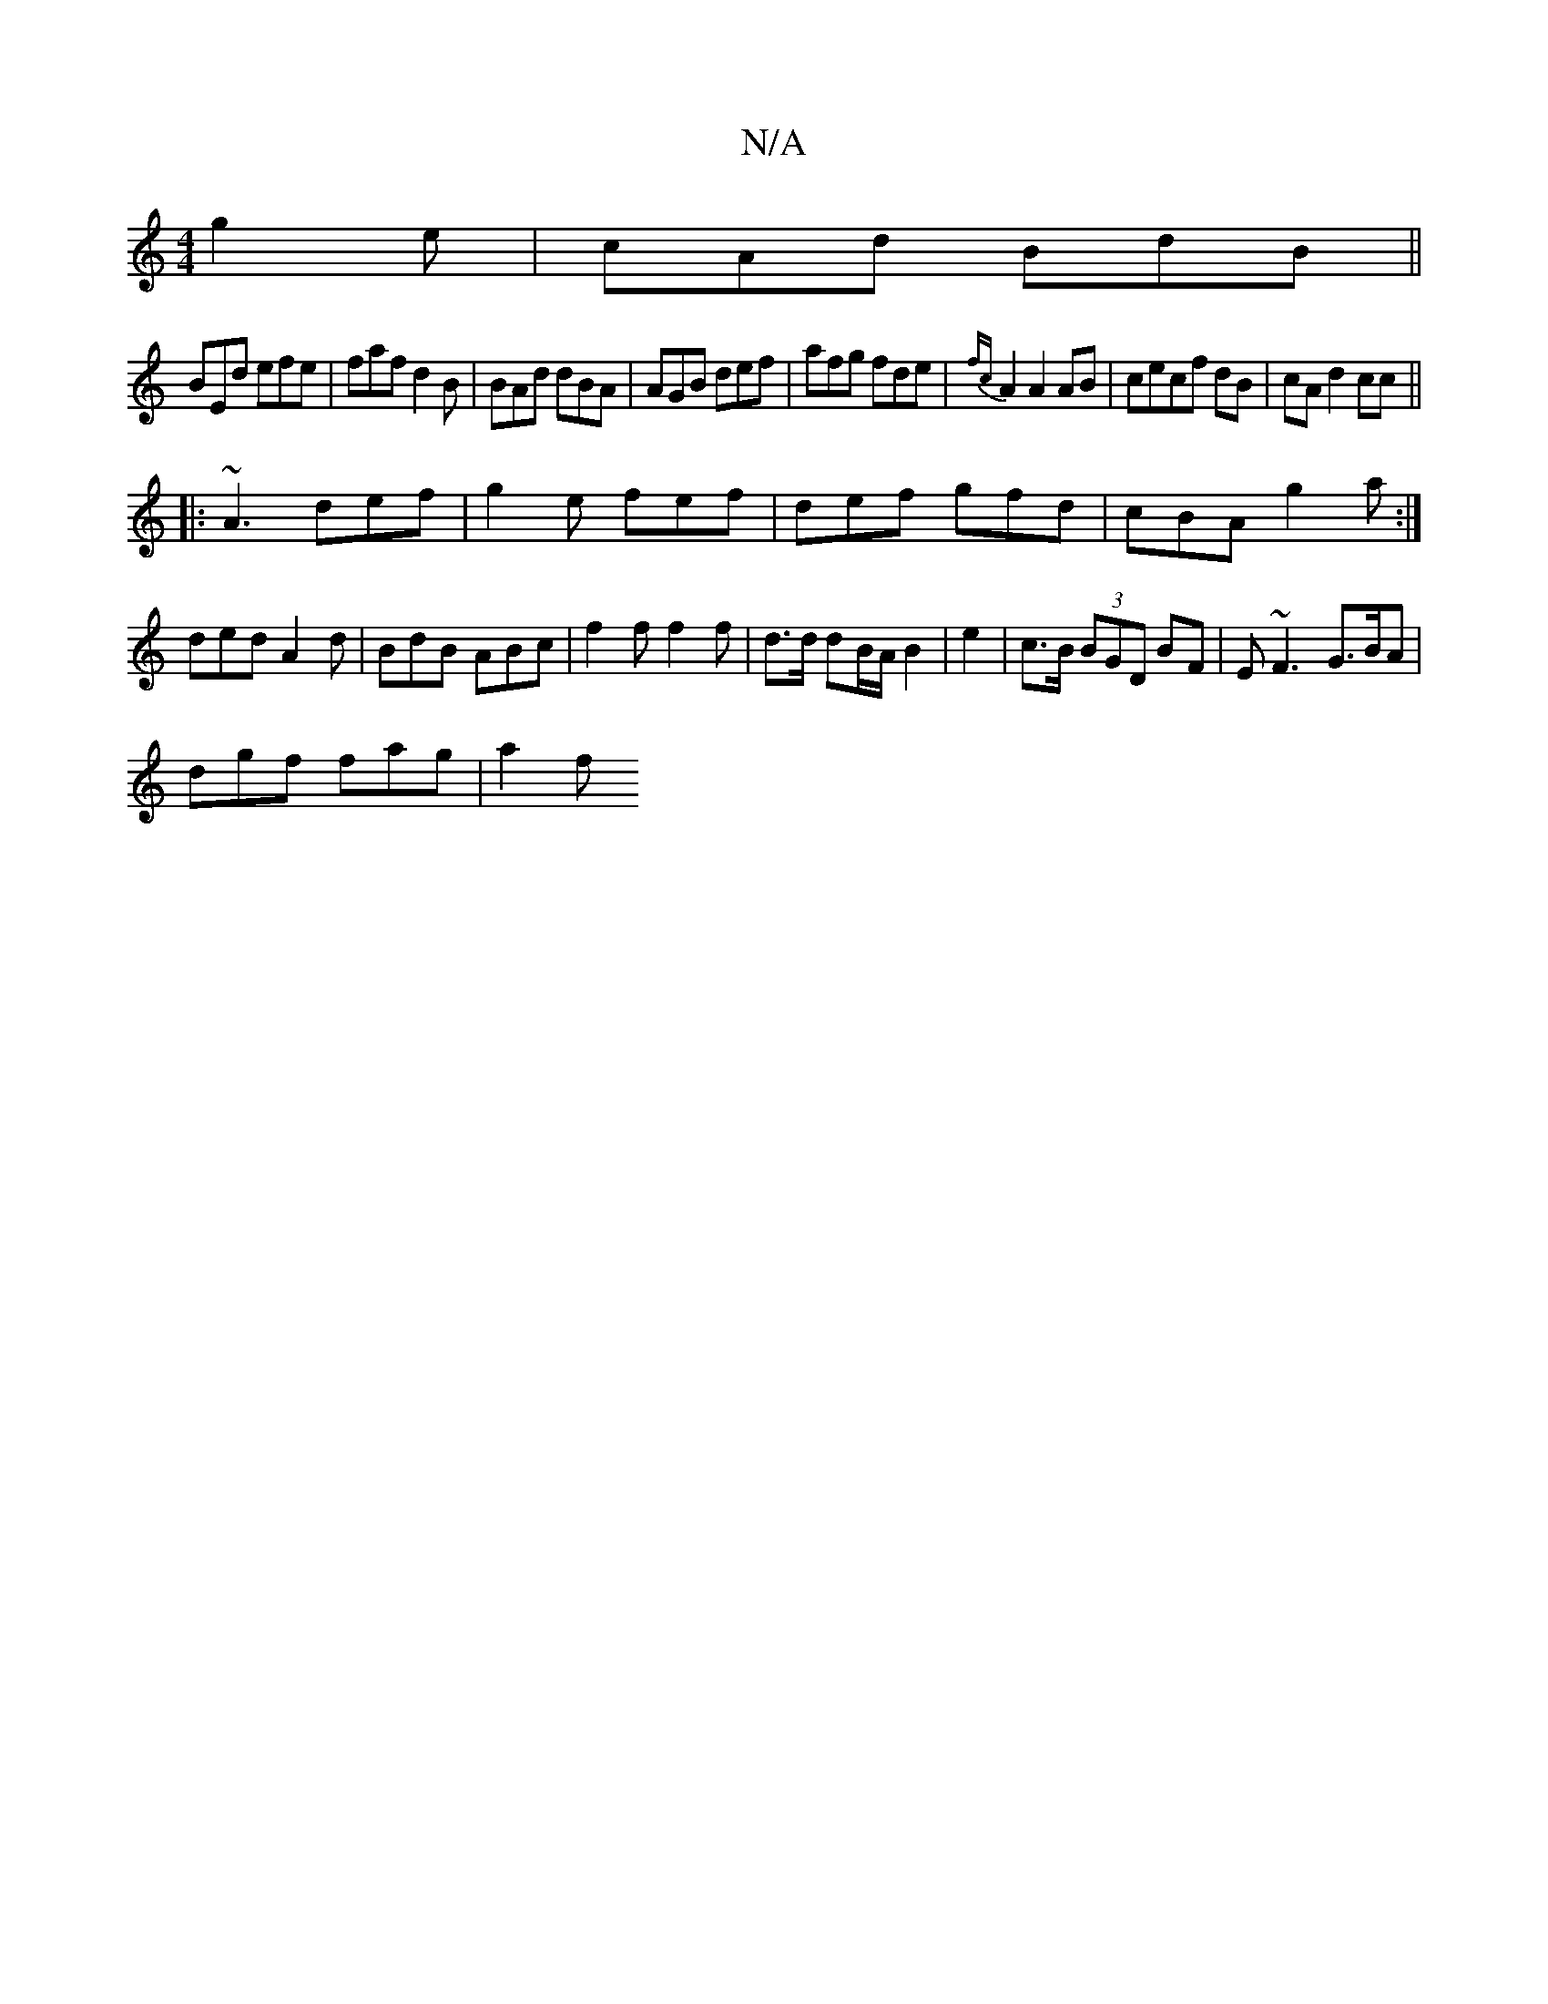 X:1
T:N/A
M:4/4
R:N/A
K:Cmajor
 g2e|cAd BdB||
BEd efe|faf d2B|BAd dBA|AGB def|afg fde|{fc}A2A2AB|cecf dB|cA d2cc||
|:~A3 def|g2e fef|def gfd|cBA g2a:|
ded A2d|BdB ABc|f2f f2f|d>d dB/A/ B2|e2|c>B (3BGD BF|E ~F3 G3/B/A|
dgf fag |a2f 